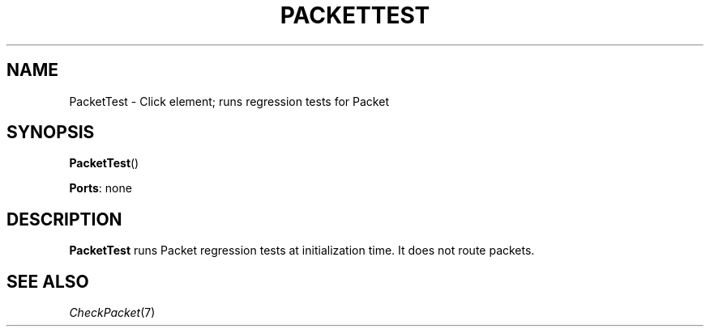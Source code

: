 .\" -*- mode: nroff -*-
.\" Generated by 'click-elem2man' from '../elements/test/packettest.hh:7'
.de M
.IR "\\$1" "(\\$2)\\$3"
..
.de RM
.RI "\\$1" "\\$2" "(\\$3)\\$4"
..
.TH "PACKETTEST" 7click "12/Oct/2017" "Click"
.SH "NAME"
PacketTest \- Click element;
runs regression tests for Packet
.SH "SYNOPSIS"
\fBPacketTest\fR()

\fBPorts\fR: none
.br
.SH "DESCRIPTION"
\fBPacketTest\fR runs Packet regression tests at initialization time. It does not
route packets.
.PP

.SH "SEE ALSO"
.M CheckPacket 7

